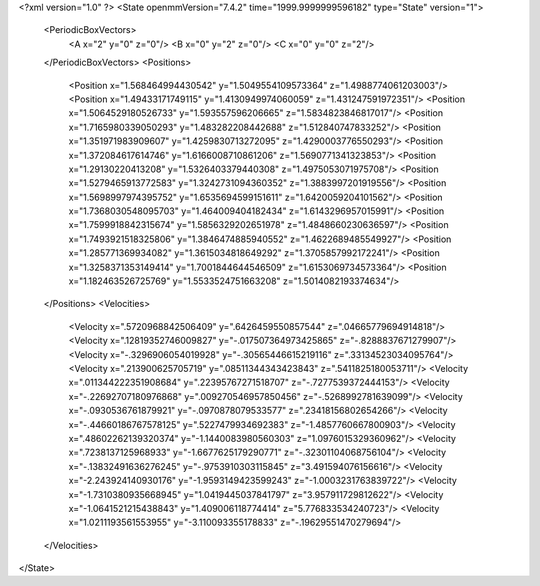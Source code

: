 <?xml version="1.0" ?>
<State openmmVersion="7.4.2" time="1999.9999999596182" type="State" version="1">
	<PeriodicBoxVectors>
		<A x="2" y="0" z="0"/>
		<B x="0" y="2" z="0"/>
		<C x="0" y="0" z="2"/>
	</PeriodicBoxVectors>
	<Positions>
		<Position x="1.568464994430542" y="1.5049554109573364" z="1.4988774061203003"/>
		<Position x="1.49433171749115" y="1.4130949974060059" z="1.431247591972351"/>
		<Position x="1.5064529180526733" y="1.593557596206665" z="1.5834823846817017"/>
		<Position x="1.7165980339050293" y="1.483282208442688" z="1.512840747833252"/>
		<Position x="1.351971983909607" y="1.4259830713272095" z="1.4290003776550293"/>
		<Position x="1.372084617614746" y="1.6166008710861206" z="1.5690771341323853"/>
		<Position x="1.29130220413208" y="1.5326403379440308" z="1.4975053071975708"/>
		<Position x="1.5279465913772583" y="1.3242731094360352" z="1.3883997201919556"/>
		<Position x="1.5698997974395752" y="1.6535694599151611" z="1.6420059204101562"/>
		<Position x="1.7368030548095703" y="1.464009404182434" z="1.6143296957015991"/>
		<Position x="1.7599918842315674" y="1.5856329202651978" z="1.4848660230636597"/>
		<Position x="1.7493921518325806" y="1.3846474885940552" z="1.4622689485549927"/>
		<Position x="1.285771369934082" y="1.3615034818649292" z="1.3705857992172241"/>
		<Position x="1.3258371353149414" y="1.7001844644546509" z="1.6153069734573364"/>
		<Position x="1.182463526725769" y="1.5533524751663208" z="1.5014082193374634"/>
	</Positions>
	<Velocities>
		<Velocity x=".5720968842506409" y=".6426459550857544" z=".04665779694914818"/>
		<Velocity x=".12819352746009827" y="-.017507364973425865" z="-.8288837671279907"/>
		<Velocity x="-.3296906054019928" y="-.30565446615219116" z=".33134523034095764"/>
		<Velocity x=".213900625705719" y=".08511344343423843" z=".5411825180053711"/>
		<Velocity x=".011344222351908684" y=".22395767271518707" z="-.7277539372444153"/>
		<Velocity x="-.22692707180976868" y=".009270546957850456" z="-.5268992781639099"/>
		<Velocity x="-.0930536761879921" y="-.0970878079533577" z=".23418156802654266"/>
		<Velocity x="-.44660186767578125" y=".5227479934692383" z="-1.4857760667800903"/>
		<Velocity x=".48602262139320374" y="-1.1440083980560303" z="1.0976015329360962"/>
		<Velocity x=".7238137125968933" y="-1.6677625179290771" z="-.32301104068756104"/>
		<Velocity x="-.13832491636276245" y="-.9753910303115845" z="3.491594076156616"/>
		<Velocity x="-2.243924140930176" y="-1.9593149423599243" z="-1.0003231763839722"/>
		<Velocity x="-1.7310380935668945" y="1.0419445037841797" z="3.957911729812622"/>
		<Velocity x="-1.0641521215438843" y="1.409006118774414" z="5.776833534240723"/>
		<Velocity x="1.0211193561553955" y="-3.110093355178833" z="-.19629551470279694"/>
	</Velocities>
</State>
